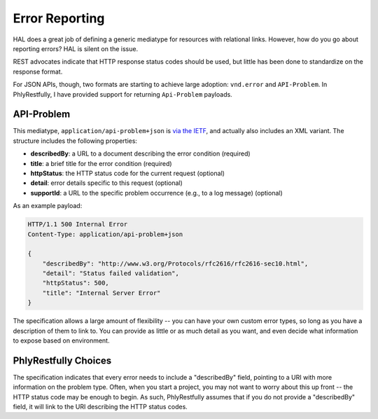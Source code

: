 .. _phlyrestfully.error-reporting:

Error Reporting
===============

HAL does a great job of defining a generic mediatype for resources with
relational links. However, how do you go about reporting errors? HAL is silent
on the issue.

REST advocates indicate that HTTP response status codes should be used, but
little has been done to standardize on the response format.

For JSON APIs, though, two formats are starting to achieve large adoption:
``vnd.error`` and ``API-Problem``. In PhlyRestfully, I have provided support for
returning ``Api-Problem`` payloads.

API-Problem
-----------

This mediatype, ``application/api-problem+json`` is `via the IETF
<http://tools.ietf.org/html/draft-nottingham-http-problem-02>`_, and actually
also includes an XML variant. The structure includes the following properties:

- **describedBy**: a URL to a document describing the error condition (required)
- **title**: a brief title for the error condition (required)
- **httpStatus**: the HTTP status code for the current request (optional)
- **detail**: error details specific to this request (optional)
- **supportId**: a URL to the specific problem occurrence (e.g., to a log message) (optional)

As an example payload:

.. code-block:: http

    HTTP/1.1 500 Internal Error
    Content-Type: application/api-problem+json
    
    {
        "describedBy": "http://www.w3.org/Protocols/rfc2616/rfc2616-sec10.html",
        "detail": "Status failed validation",
        "httpStatus": 500,
        "title": "Internal Server Error"
    }

The specification allows a large amount of flexibility -- you can have your own
custom error types, so long as you have a description of them to link to. You
can provide as little or as much detail as you want, and even decide what
information to expose based on environment.

PhlyRestfully Choices
---------------------

The specification indicates that every error needs to include a "describedBy"
field, pointing to a URI with more information on the problem type. Often, when
you start a project, you may not want to worry about this up front -- the HTTP
status code may be enough to begin. As such, PhlyRestfully assumes that if you
do not provide a "describedBy" field, it will link to the URI describing the
HTTP status codes.
